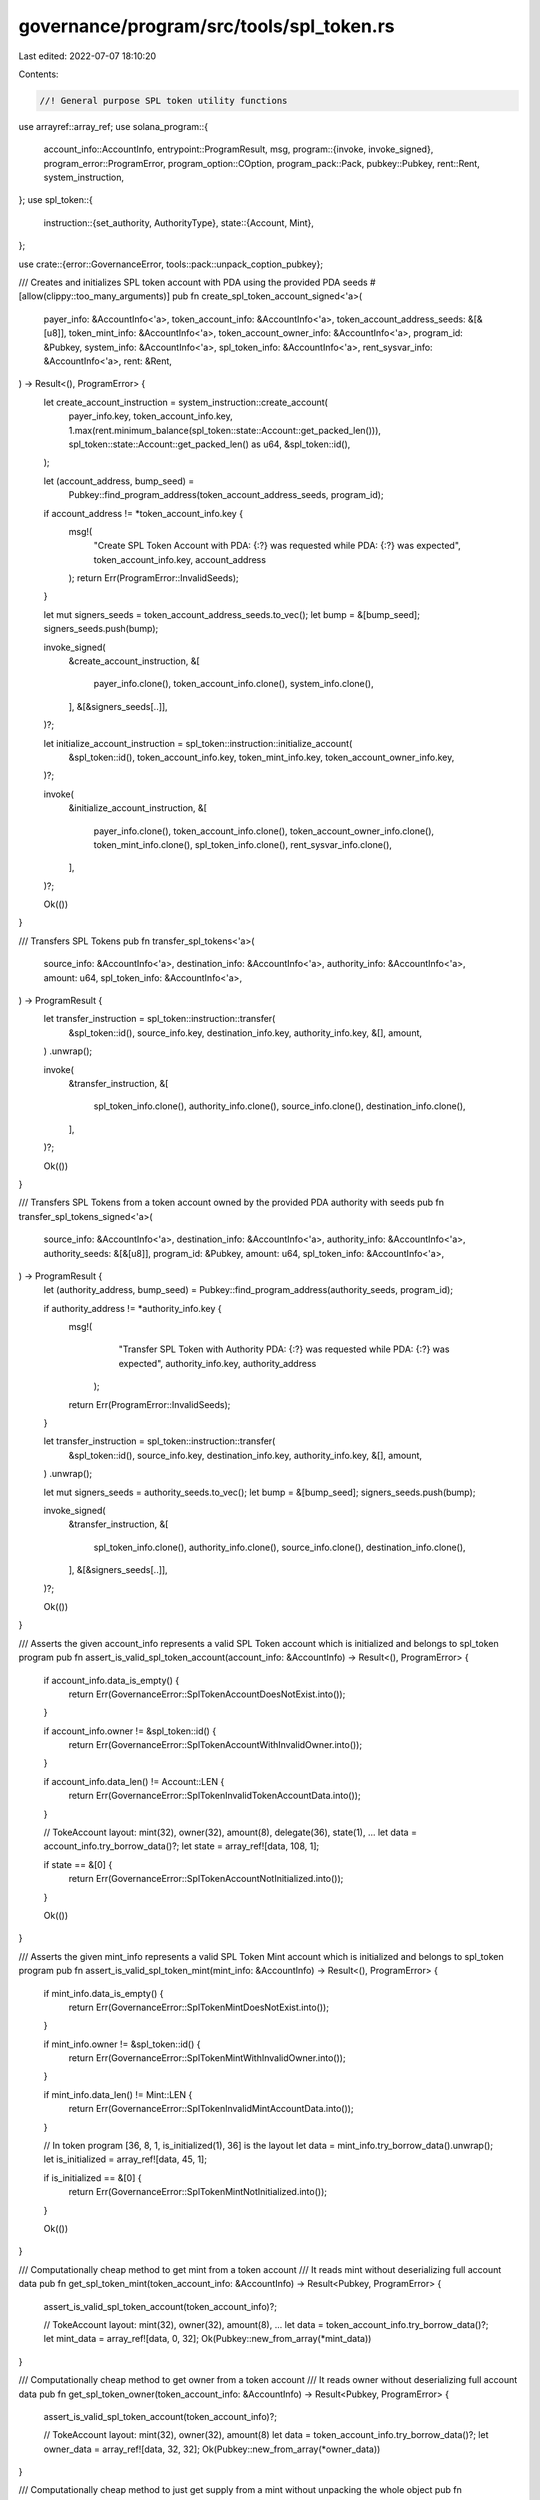 governance/program/src/tools/spl_token.rs
=========================================

Last edited: 2022-07-07 18:10:20

Contents:

.. code-block:: rs

    //! General purpose SPL token utility functions

use arrayref::array_ref;
use solana_program::{
    account_info::AccountInfo,
    entrypoint::ProgramResult,
    msg,
    program::{invoke, invoke_signed},
    program_error::ProgramError,
    program_option::COption,
    program_pack::Pack,
    pubkey::Pubkey,
    rent::Rent,
    system_instruction,
};
use spl_token::{
    instruction::{set_authority, AuthorityType},
    state::{Account, Mint},
};

use crate::{error::GovernanceError, tools::pack::unpack_coption_pubkey};

/// Creates and initializes SPL token account with PDA using the provided PDA seeds
#[allow(clippy::too_many_arguments)]
pub fn create_spl_token_account_signed<'a>(
    payer_info: &AccountInfo<'a>,
    token_account_info: &AccountInfo<'a>,
    token_account_address_seeds: &[&[u8]],
    token_mint_info: &AccountInfo<'a>,
    token_account_owner_info: &AccountInfo<'a>,
    program_id: &Pubkey,
    system_info: &AccountInfo<'a>,
    spl_token_info: &AccountInfo<'a>,
    rent_sysvar_info: &AccountInfo<'a>,
    rent: &Rent,
) -> Result<(), ProgramError> {
    let create_account_instruction = system_instruction::create_account(
        payer_info.key,
        token_account_info.key,
        1.max(rent.minimum_balance(spl_token::state::Account::get_packed_len())),
        spl_token::state::Account::get_packed_len() as u64,
        &spl_token::id(),
    );

    let (account_address, bump_seed) =
        Pubkey::find_program_address(token_account_address_seeds, program_id);

    if account_address != *token_account_info.key {
        msg!(
            "Create SPL Token Account with PDA: {:?} was requested while PDA: {:?} was expected",
            token_account_info.key,
            account_address
        );
        return Err(ProgramError::InvalidSeeds);
    }

    let mut signers_seeds = token_account_address_seeds.to_vec();
    let bump = &[bump_seed];
    signers_seeds.push(bump);

    invoke_signed(
        &create_account_instruction,
        &[
            payer_info.clone(),
            token_account_info.clone(),
            system_info.clone(),
        ],
        &[&signers_seeds[..]],
    )?;

    let initialize_account_instruction = spl_token::instruction::initialize_account(
        &spl_token::id(),
        token_account_info.key,
        token_mint_info.key,
        token_account_owner_info.key,
    )?;

    invoke(
        &initialize_account_instruction,
        &[
            payer_info.clone(),
            token_account_info.clone(),
            token_account_owner_info.clone(),
            token_mint_info.clone(),
            spl_token_info.clone(),
            rent_sysvar_info.clone(),
        ],
    )?;

    Ok(())
}

/// Transfers SPL Tokens
pub fn transfer_spl_tokens<'a>(
    source_info: &AccountInfo<'a>,
    destination_info: &AccountInfo<'a>,
    authority_info: &AccountInfo<'a>,
    amount: u64,
    spl_token_info: &AccountInfo<'a>,
) -> ProgramResult {
    let transfer_instruction = spl_token::instruction::transfer(
        &spl_token::id(),
        source_info.key,
        destination_info.key,
        authority_info.key,
        &[],
        amount,
    )
    .unwrap();

    invoke(
        &transfer_instruction,
        &[
            spl_token_info.clone(),
            authority_info.clone(),
            source_info.clone(),
            destination_info.clone(),
        ],
    )?;

    Ok(())
}

/// Transfers SPL Tokens from a token account owned by the provided PDA authority with seeds
pub fn transfer_spl_tokens_signed<'a>(
    source_info: &AccountInfo<'a>,
    destination_info: &AccountInfo<'a>,
    authority_info: &AccountInfo<'a>,
    authority_seeds: &[&[u8]],
    program_id: &Pubkey,
    amount: u64,
    spl_token_info: &AccountInfo<'a>,
) -> ProgramResult {
    let (authority_address, bump_seed) = Pubkey::find_program_address(authority_seeds, program_id);

    if authority_address != *authority_info.key {
        msg!(
                "Transfer SPL Token with Authority PDA: {:?} was requested while PDA: {:?} was expected",
                authority_info.key,
                authority_address
            );
        return Err(ProgramError::InvalidSeeds);
    }

    let transfer_instruction = spl_token::instruction::transfer(
        &spl_token::id(),
        source_info.key,
        destination_info.key,
        authority_info.key,
        &[],
        amount,
    )
    .unwrap();

    let mut signers_seeds = authority_seeds.to_vec();
    let bump = &[bump_seed];
    signers_seeds.push(bump);

    invoke_signed(
        &transfer_instruction,
        &[
            spl_token_info.clone(),
            authority_info.clone(),
            source_info.clone(),
            destination_info.clone(),
        ],
        &[&signers_seeds[..]],
    )?;

    Ok(())
}

/// Asserts the given account_info represents a valid SPL Token account which is initialized and belongs to spl_token program
pub fn assert_is_valid_spl_token_account(account_info: &AccountInfo) -> Result<(), ProgramError> {
    if account_info.data_is_empty() {
        return Err(GovernanceError::SplTokenAccountDoesNotExist.into());
    }

    if account_info.owner != &spl_token::id() {
        return Err(GovernanceError::SplTokenAccountWithInvalidOwner.into());
    }

    if account_info.data_len() != Account::LEN {
        return Err(GovernanceError::SplTokenInvalidTokenAccountData.into());
    }

    // TokeAccount layout:   mint(32), owner(32), amount(8), delegate(36), state(1), ...
    let data = account_info.try_borrow_data()?;
    let state = array_ref![data, 108, 1];

    if state == &[0] {
        return Err(GovernanceError::SplTokenAccountNotInitialized.into());
    }

    Ok(())
}

/// Asserts the given mint_info represents a valid SPL Token Mint account  which is initialized and belongs to spl_token program
pub fn assert_is_valid_spl_token_mint(mint_info: &AccountInfo) -> Result<(), ProgramError> {
    if mint_info.data_is_empty() {
        return Err(GovernanceError::SplTokenMintDoesNotExist.into());
    }

    if mint_info.owner != &spl_token::id() {
        return Err(GovernanceError::SplTokenMintWithInvalidOwner.into());
    }

    if mint_info.data_len() != Mint::LEN {
        return Err(GovernanceError::SplTokenInvalidMintAccountData.into());
    }

    // In token program [36, 8, 1, is_initialized(1), 36] is the layout
    let data = mint_info.try_borrow_data().unwrap();
    let is_initialized = array_ref![data, 45, 1];

    if is_initialized == &[0] {
        return Err(GovernanceError::SplTokenMintNotInitialized.into());
    }

    Ok(())
}

/// Computationally cheap method to get mint from a token account
/// It reads mint without deserializing full account data
pub fn get_spl_token_mint(token_account_info: &AccountInfo) -> Result<Pubkey, ProgramError> {
    assert_is_valid_spl_token_account(token_account_info)?;

    // TokeAccount layout:   mint(32), owner(32), amount(8), ...
    let data = token_account_info.try_borrow_data()?;
    let mint_data = array_ref![data, 0, 32];
    Ok(Pubkey::new_from_array(*mint_data))
}

/// Computationally cheap method to get owner from a token account
/// It reads owner without deserializing full account data
pub fn get_spl_token_owner(token_account_info: &AccountInfo) -> Result<Pubkey, ProgramError> {
    assert_is_valid_spl_token_account(token_account_info)?;

    // TokeAccount layout:   mint(32), owner(32), amount(8)
    let data = token_account_info.try_borrow_data()?;
    let owner_data = array_ref![data, 32, 32];
    Ok(Pubkey::new_from_array(*owner_data))
}

/// Computationally cheap method to just get supply from a mint without unpacking the whole object
pub fn get_spl_token_mint_supply(mint_info: &AccountInfo) -> Result<u64, ProgramError> {
    assert_is_valid_spl_token_mint(mint_info)?;
    // In token program, 36, 8, 1, 1 is the layout, where the first 8 is supply u64.
    // so we start at 36.
    let data = mint_info.try_borrow_data().unwrap();
    let bytes = array_ref![data, 36, 8];

    Ok(u64::from_le_bytes(*bytes))
}

/// Computationally cheap method to just get authority from a mint without unpacking the whole object
pub fn get_spl_token_mint_authority(
    mint_info: &AccountInfo,
) -> Result<COption<Pubkey>, ProgramError> {
    assert_is_valid_spl_token_mint(mint_info)?;
    // In token program, 36, 8, 1, 1 is the layout, where the first 36 is authority.
    let data = mint_info.try_borrow_data().unwrap();
    let bytes = array_ref![data, 0, 36];

    unpack_coption_pubkey(bytes)
}

/// Asserts current mint authority matches the given authority and it's signer of the transaction
pub fn assert_spl_token_mint_authority_is_signer(
    mint_info: &AccountInfo,
    mint_authority_info: &AccountInfo,
) -> Result<(), ProgramError> {
    let mint_authority = get_spl_token_mint_authority(mint_info)?;

    if mint_authority.is_none() {
        return Err(GovernanceError::MintHasNoAuthority.into());
    }

    if !mint_authority.contains(mint_authority_info.key) {
        return Err(GovernanceError::InvalidMintAuthority.into());
    }

    if !mint_authority_info.is_signer {
        return Err(GovernanceError::MintAuthorityMustSign.into());
    }

    Ok(())
}

/// Asserts current token owner matches the given owner and it's signer of the transaction
pub fn assert_spl_token_owner_is_signer(
    token_info: &AccountInfo,
    token_owner_info: &AccountInfo,
) -> Result<(), ProgramError> {
    let token_owner = get_spl_token_owner(token_info)?;

    if token_owner != *token_owner_info.key {
        return Err(GovernanceError::InvalidTokenOwner.into());
    }

    if !token_owner_info.is_signer {
        return Err(GovernanceError::TokenOwnerMustSign.into());
    }

    Ok(())
}

/// Sets spl-token account (Mint or TokenAccount) authority
pub fn set_spl_token_account_authority<'a>(
    account_info: &AccountInfo<'a>,
    account_authority: &AccountInfo<'a>,
    new_account_authority: &Pubkey,
    authority_type: AuthorityType,
    spl_token_info: &AccountInfo<'a>,
) -> Result<(), ProgramError> {
    let set_authority_ix = set_authority(
        &spl_token::id(),
        account_info.key,
        Some(new_account_authority),
        authority_type,
        account_authority.key,
        &[],
    )?;

    invoke(
        &set_authority_ix,
        &[
            account_info.clone(),
            account_authority.clone(),
            spl_token_info.clone(),
        ],
    )?;

    Ok(())
}


